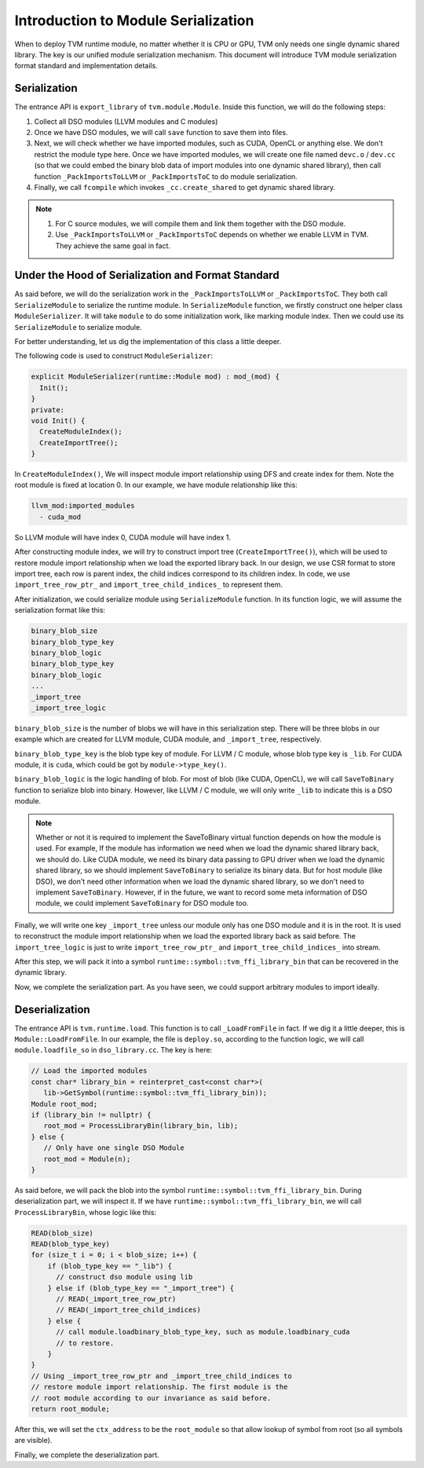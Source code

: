 ..  Licensed to the Apache Software Foundation (ASF) under one
    or more contributor license agreements.  See the NOTICE file
    distributed with this work for additional information
    regarding copyright ownership.  The ASF licenses this file
    to you under the Apache License, Version 2.0 (the
    "License"); you may not use this file except in compliance
    with the License.  You may obtain a copy of the License at

..    http://www.apache.org/licenses/LICENSE-2.0

..  Unless required by applicable law or agreed to in writing,
    software distributed under the License is distributed on an
    "AS IS" BASIS, WITHOUT WARRANTIES OR CONDITIONS OF ANY
    KIND, either express or implied.  See the License for the
    specific language governing permissions and limitations
    under the License.

Introduction to Module Serialization
====================================

When to deploy TVM runtime module, no matter whether it is CPU or GPU, TVM only needs one single dynamic
shared library. The key is our unified module serialization mechanism. This document will introduce TVM module
serialization format standard and implementation details.


*************
Serialization
*************

The entrance API is ``export_library`` of ``tvm.module.Module``.
Inside this function, we will do the following steps:

1. Collect all DSO modules (LLVM modules and C modules)

2. Once we have DSO modules, we will call ``save`` function to save them into files.

3. Next, we will check whether we have imported modules, such as CUDA,
   OpenCL or anything else. We don't restrict the module type here.
   Once we have imported modules, we will create one file named ``devc.o`` / ``dev.cc``
   (so that we could embed the binary blob data of import modules into one dynamic shared library),
   then call function ``_PackImportsToLLVM`` or ``_PackImportsToC`` to do module serialization.

4. Finally, we call ``fcompile`` which invokes ``_cc.create_shared`` to get
   dynamic shared library.

.. note::
    1. For C source modules, we will compile them and link them together with the DSO module.

    2. Use ``_PackImportsToLLVM`` or ``_PackImportsToC`` depends on whether we enable LLVM in TVM.
       They achieve the same goal in fact.

***************************************************
Under the Hood of Serialization and Format Standard
***************************************************

As said before, we will do the serialization work in the ``_PackImportsToLLVM`` or ``_PackImportsToC``.
They both call ``SerializeModule`` to serialize the runtime module. In ``SerializeModule``
function, we firstly construct one helper class ``ModuleSerializer``. It will take ``module`` to do some
initialization work, like marking module index. Then we could use its ``SerializeModule`` to serialize module.

For better understanding, let us dig the implementation of this class a little deeper.

The following code is used to construct ``ModuleSerializer``:

.. code:: c++

   explicit ModuleSerializer(runtime::Module mod) : mod_(mod) {
     Init();
   }
   private:
   void Init() {
     CreateModuleIndex();
     CreateImportTree();
   }

In ``CreateModuleIndex()``, We will inspect module import relationship
using DFS and create index for them. Note the root module is fixed at
location 0. In our example, we have module relationship like this:

.. code:: c++

  llvm_mod:imported_modules
    - cuda_mod

So LLVM module will have index 0, CUDA module will have index 1.

After constructing module index, we will try to construct import tree (``CreateImportTree()``),
which will be used to restore module import relationship when we load
the exported library back. In our design, we use CSR format to store
import tree, each row is parent index, the child indices correspond to its children
index. In code, we use ``import_tree_row_ptr_`` and
``import_tree_child_indices_`` to represent them.

After initialization, we could serialize module using ``SerializeModule`` function.
In its function logic, we will assume the serialization format like this:

.. code:: c++

   binary_blob_size
   binary_blob_type_key
   binary_blob_logic
   binary_blob_type_key
   binary_blob_logic
   ...
   _import_tree
   _import_tree_logic

``binary_blob_size`` is the number of blobs we will have in this
serialization step. There will be three blobs in our example which
are created for LLVM module, CUDA module, and ``_import_tree``, respectively.

``binary_blob_type_key`` is the blob type key of module. For LLVM / C module, whose
blob type key is ``_lib``. For CUDA module, it is ``cuda``, which could be got by ``module->type_key()``.

``binary_blob_logic`` is the logic handling of blob. For most of blob (like CUDA, OpenCL), we will call
``SaveToBinary`` function to serialize blob into binary. However, like LLVM / C module, we will only write
``_lib`` to indicate this is a DSO module.

.. note::
   Whether or not it is required to implement the SaveToBinary virtual function depends on
   how the module is used. For example, If the module has information we need when we load
   the dynamic shared library back, we should do. Like CUDA module, we need its binary data
   passing to GPU driver when we load the dynamic shared library, so we should implement
   ``SaveToBinary`` to serialize its binary data. But for host module (like DSO), we don't
   need other information when we load the dynamic shared library, so we don't need to implement
   ``SaveToBinary``. However, if in the future, we want to record some meta information of DSO module,
   we could implement ``SaveToBinary`` for DSO module too.

Finally, we will write one key ``_import_tree`` unless our module only
has one DSO module and it is in the root. It is used to reconstruct the
module import relationship when we load the exported library back as said
before. The ``import_tree_logic`` is just to write ``import_tree_row_ptr_``
and ``import_tree_child_indices_`` into stream.

After this step, we will pack it into a symbol
``runtime::symbol::tvm_ffi_library_bin`` that can be recovered in the dynamic
library.

Now, we complete the serialization part. As you have seen, we could
support arbitrary modules to import ideally.

****************
Deserialization
****************

The entrance API is ``tvm.runtime.load``. This function
is to call ``_LoadFromFile`` in fact. If we dig it a little deeper, this is
``Module::LoadFromFile``. In our example, the file is ``deploy.so``,
according to the function logic, we will call ``module.loadfile_so`` in
``dso_library.cc``. The key is here:

.. code:: c++

   // Load the imported modules
   const char* library_bin = reinterpret_cast<const char*>(
      lib->GetSymbol(runtime::symbol::tvm_ffi_library_bin));
   Module root_mod;
   if (library_bin != nullptr) {
      root_mod = ProcessLibraryBin(library_bin, lib);
   } else {
      // Only have one single DSO Module
      root_mod = Module(n);
   }

As said before, we will pack the blob into the symbol
``runtime::symbol::tvm_ffi_library_bin``. During deserialization part, we will
inspect it. If we have ``runtime::symbol::tvm_ffi_library_bin``, we will call ``ProcessLibraryBin``,
whose logic like this:

.. code:: c++

   READ(blob_size)
   READ(blob_type_key)
   for (size_t i = 0; i < blob_size; i++) {
       if (blob_type_key == "_lib") {
         // construct dso module using lib
       } else if (blob_type_key == "_import_tree") {
         // READ(_import_tree_row_ptr)
         // READ(_import_tree_child_indices)
       } else {
         // call module.loadbinary_blob_type_key, such as module.loadbinary_cuda
         // to restore.
       }
   }
   // Using _import_tree_row_ptr and _import_tree_child_indices to
   // restore module import relationship. The first module is the
   // root module according to our invariance as said before.
   return root_module;

After this, we will set the ``ctx_address`` to be the ``root_module`` so
that allow lookup of symbol from root (so all symbols are visible).

Finally, we complete the deserialization part.
